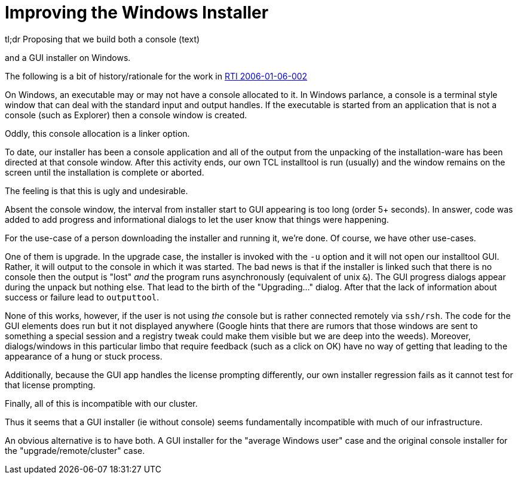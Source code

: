 Improving the Windows Installer
===============================

.tl;dr Proposing that we build both a console (text)
and a GUI installer on Windows.

The following is a bit of history/rationale for the work in
http://work:9000/RTI/2006-01-06-002[RTI 2006-01-06-002]

On Windows, an executable may or may not have a console allocated to
it.  In Windows parlance, a console is a terminal style window that
can deal with the standard input and output handles.  If the
executable is started from an application that is not a console (such
as Explorer) then a console window is created.

Oddly, this console allocation is a linker option.

To date, our installer has been a console application and all of the
output from the unpacking of the installation-ware has been directed
at that console window.  After this activity ends, our own TCL
installtool is run (usually) and the window remains on the screen
until the installation is complete or aborted.

The feeling is that this is ugly and undesirable.

Absent the console window, the interval from installer start to GUI
appearing is too long (order 5+ seconds).  In answer, code was added
to add progress and informational dialogs to let the user know that
things were happening.

For the use-case of a person downloading the installer and running it,
we're done.  Of course, we have other use-cases.

One of them is upgrade.  In the upgrade case, the installer is invoked
with the `-u` option and it will not open our installtool GUI.
Rather, it will output to the console in which it was started.  The
bad news is that if the installer is linked such that there is no
console then the output is "lost" _and_ the program runs
asynchronously (equivalent of unix `&`).  The GUI progress dialogs
appear during the unpack but nothing else.  That lead to the birth of the
"Upgrading..." dialog.  After that the lack of information about
success or failure lead to `outputtool`.

None of this works, however, if the user is not using _the_ console
but is rather connected remotely via `ssh/rsh`.  The code for the GUI
elements does run but it not displayed anywhere (Google hints that
there are rumors that those windows are sent to something a special
session and a registry tweak could make them visible but we are deep
into the weeds).  Moreover, dialogs/windows in this particular limbo
that require feedback (such as a click on OK) have no way of getting
that leading to the appearance of a hung or stuck process.

Additionally,  because  the  GUI  app handles  the  license  prompting
differently, our own installer regression  fails as it cannot test for
that license prompting.

Finally, all of this is incompatible with our cluster.

Thus it seems that a GUI installer (ie without console) seems
fundamentally incompatible with much of our infrastructure.

An obvious alternative is to have both.  A GUI installer for the
"average Windows user" case and the original console installer for the
"upgrade/remote/cluster" case.
